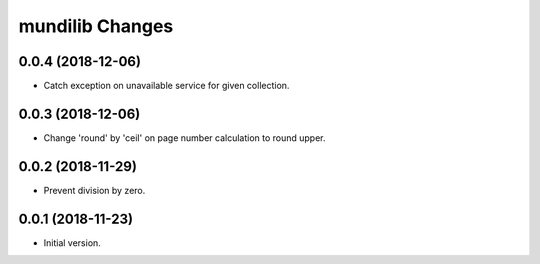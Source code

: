 mundilib Changes
================

0.0.4 (2018-12-06)
------------------
- Catch exception on unavailable service for given collection.

0.0.3 (2018-12-06)
------------------
- Change 'round' by 'ceil' on page number calculation to round upper.

0.0.2 (2018-11-29)
------------------
- Prevent division by zero.

0.0.1 (2018-11-23)
------------------
- Initial version.
